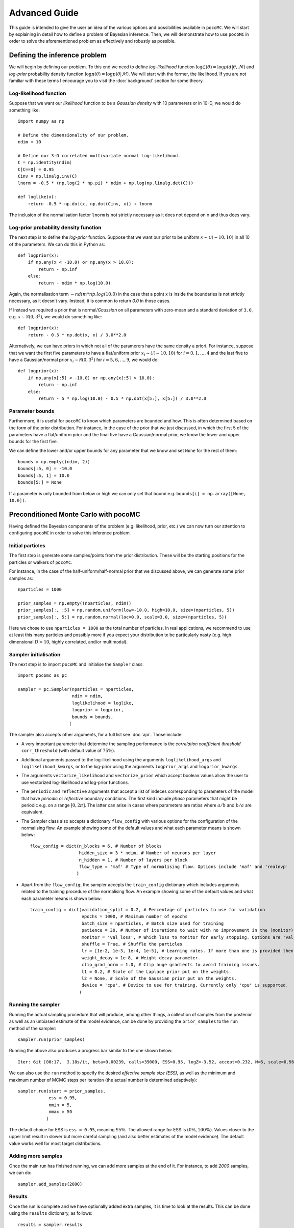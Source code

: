 .. _advanced:

==============
Advanced Guide
==============

This guide is intended to give the user an idea of the various options and possibilities available in ``pocoMC``. 
We will start by explaining in detail how to define a problem of Bayesian inference. Then, we will demonstrate 
how to use ``pocoMC`` in order to solve the aforementioned problem as effectively and robustly as possible.

Defining the inference problem
==============================

We will begin by defining our problem. To this end we need to define *log-likelihood* function :math:`\log\mathcal{L}(\theta)=\log p(d\vert\theta,\mathcal{M})` and 
*log-prior* probability density function :math:`\log \pi(\theta) = \log p(\theta\vert \mathcal{M})`. We will start with the former, the likelihood.
If you are not familiar with these terms I encourage you to visit the :doc:`background` section for some theory. 

Log-likelihood function
-----------------------
Suppose that we want our *likelihood* function to be a *Gaussian density* with 10 paramerers or in 10-D, we would do 
something like::

    import numpy as np

    # Define the dimensionality of our problem.
    ndim = 10

    # Define our 3-D correlated multivariate normal log-likelihood.
    C = np.identity(ndim)
    C[C==0] = 0.95
    Cinv = np.linalg.inv(C)
    lnorm = -0.5 * (np.log(2 * np.pi) * ndim + np.log(np.linalg.det(C)))

    def loglike(x):
        return -0.5 * np.dot(x, np.dot(Cinv, x)) + lnorm

The inclusion of the normalisation factor ``lnorm`` is not strictly necessary as it does not depend on ``x`` and thus does 
vary. 


Log-prior probability density function
--------------------------------------

The next step is to define the *log-prior* function. Suppose that we want our prior to be uniform :math:`x\sim\mathcal{U}(-10,10)`
in all 10 of the parameters. We can do this in Python as::

    def logprior(x):
        if np.any(x < -10.0) or np.any(x > 10.0):
            return - np.inf
        else:
            return - ndim * np.log(10.0)

Again, the normalisation term :math:`- ndim * np.log(10.0)` in the case that a point :math:`x` is inside the boundaries is not strictly
necessary, as it doesn't vary. Instead, it is common to return `0.0` in those cases.

If Instead we required a prior that is normal/*Gaussian* on all parameters with zero-mean and a standard deviation of ``3.0``,
e.g. :math:`x\sim\mathcal{N}(0,3^{2})`, we would do something like::

    def logprior(x):
        return - 0.5 * np.dot(x, x) / 3.0**2.0

Alternatively, we can have priors in which not all of the paramerers have the same density a priori. For instance, suppose that 
we want the first five parameters to have a flat/uniform prior :math:`x_{i}\sim\mathcal{U}(-10,10)` for :math:`i=0,1,\dots,4` and
the last five to have a Gaussian/normal prior  :math:`x_{i}\sim\mathcal{N}(0,3^{2})` for :math:`i=5,6,\dots,9`, we would do::

    def logprior(x):
        if np.any(x[:5] < -10.0) or np.any(x[:5] > 10.0):
            return - np.inf
        else:
            return - 5 * np.log(10.0) - 0.5 * np.dot(x[5:], x[5:]) / 3.0**2.0


Parameter bounds
----------------

Furthermore, it is useful for ``pocoMC`` to know which parameters are bounded and how. This is often determined based on 
the form of the prior distribution. For instance, in the case of the prior that we just discussed, in which the first 5
of the parameters have a flat/uniform prior and the final five have a Gaussian/normal prior, we know the lower and upper 
bounds for the first five. 

We can define the lower and/or upper bounds for any parameter that we know and set ``None`` for the rest of them::

    bounds = np.empty((ndim, 2))
    bounds[:5, 0] = -10.0
    bounds[:5, 1] = 10.0
    bounds[5:] = None

If a parameter is only bounded from below or high we can only set that bound e.g. ``bounds[i] = np.array([None, 10.0])``.

Preconditioned Monte Carlo with pocoMC
======================================

Having defined the Bayesian components of the problem (e.g. likelihood, prior, etc.) we can now turn our attention to
configuring ``pocoMC`` in order to solve this inference problem.

Initial particles
-----------------

The first step is generate some samples/points from the prior distribution. These will be the starting positions for the 
particles or walkers of ``pocoMC``.

For instance, in the case of the half-uniform/half-normal prior that we discussed above, we can generate some prior samples as::

    nparticles = 1000

    prior_samples = np.empty((nparticles, ndim))
    prior_samples[:, :5] = np.random.uniform(low=-10.0, high=10.0, size=(nparticles, 5))
    prior_samples[:, 5:] = np.random.normal(loc=0.0, scale=3.0, size=(nparticles, 5))

Here we chose to use ``nparticles = 1000`` as the total number of particles. In real applications, we recommend to use at least this
many particles and possibly more if you expect your distribution to be particularly nasty (e.g. high dimensional :math:`D>10`, 
highly correlated, and/or multimodal).


Sampler initialisation
----------------------

The next step is to import ``pocoMC`` and initialise the ``Sampler`` class::

    import pocomc as pc

    sampler = pc.Sampler(nparticles = nparticles,
                         ndim = ndim,
                         loglikelihood = loglike,
                         logprior = logprior,
                         bounds = bounds,
                        )

The sampler also accepts other arguments, for a full list see :doc:`api`. Those include:

- A very important parameter that determine the sampling performance is the *correlation coefficient threshold*
  ``corr_threshold`` (with default value of :math:`75\%`). 
- Additional arguments passed to the log-likelihood using the arguments ``loglikelihood_args`` and ``loglikelihood_kwargs``,
  or to the log-prior using the arguments ``logprior_args`` and ``logprior_kwargs``.
- The arguments ``vectorize_likelihood`` and ``vectorize_prior`` which accept boolean values allow the user to use vectorized
  log-likelihood and log-prior functions.
- The ``periodic`` and  ``reflective`` arguments that accept a list of indeces corresponding to parameters of the model that
  have *periodic* or *reflective* boundary conditions. The first kind include *phase* parameters that might be periodic e.g. 
  on a range :math:`[0,2\pi]`. The latter can arise in cases where parameters are ratios where :math:`a/b` and :math:`b/a`
  are equivalent.
- The Sampler class also accepts a dictionary ``flow_config`` with various options for the configuration of the normalising
  flow. An example showing some of the default values and what each parameter means is shown below::

    flow_config = dict(n_blocks = 6, # Number of blocks
                       hidden_size = 3 * ndim, # Number of neurons per layer
                       n_hidden = 1, # Number of layers per block
                       flow_type = 'maf' # Type of normalising flow. Options include 'maf' and 'realnvp'
                      )

- Apart from the ``flow_config``, the sampler accepts the ``train_config`` dictionary which includes arguments related to
  the training procedure of the normalising flow. An example showing some of the default values and what each parameter
  means is shown below::

    train_config = dict(validation_split = 0.2, # Percentage of particles to use for validation
                        epochs = 1000, # Maximum number of epochs
                        batch_size = nparticles, # Batch size used for training
                        patience = 30, # Number of iterations to wait with no improvement in the (monitor) loss until stopping.
                        monitor = 'val_loss', # Which loss to monitor for early stopping. Options are 'val_loss' and 'loss'.
                        shuffle = True, # Shuffle the particles
                        lr = [1e-2, 1e-3, 1e-4, 1e-5], # Learning rates. If more than one is provided then they are used as an annealing schedule.
                        weight_decay = 1e-8, # Weight decay parameter.
                        clip_grad_norm = 1.0, # Clip huge gradients to avoid training issues.
                        l1 = 0.2, # Scale of the Laplace prior put on the weights.
                        l2 = None, # Scale of the Gaussian prior put on the weights.
                        device = 'cpu', # Device to use for training. Currently only 'cpu' is supported.
                       )
  

Running the sampler
-------------------

Running the actual sampling procedure that will produce, among other things, a collection of samples from the posterior as well as 
an unbiased estimate of the model evidence, can be done by providing the ``prior_samples`` to the ``run`` method of the sampler::

    sampler.run(prior_samples)

Running the above also produces a progress bar similar to the one shown below::

    Iter: 6it [00:17,  3.18s/it, beta=0.00239, calls=35000, ESS=0.95, logZ=-3.52, accept=0.232, N=6, scale=0.964, corr=0.728] 

We can also use the ``run`` method to specify the desired *effective sample size (ESS)*, as well as the minimum and maximum number
of MCMC steps per iteration (the actual number is determined adaptively)::

    sampler.run(start = prior_samples,
                ess = 0.95,
                nmin = 5,
                nmax = 50
               )

The default choice for ESS is ``ess = 0.95``, meaning :math:`95\%`. The allowed range for ESS is :math:`(0\%, 100\%)`. Values closer
to the upper limit result in slower but more careful sampling (and also better estimates of the model evidence). The default value
works well for most target distributions.

Adding more samples
-------------------

Once the main run has finished running, we can add more samples at the end of it. For instance, to add `2000` samples, we can do::

    sampler.add_samples(2000)

Results
-------

Once the run is complete and we have optionally added extra samples, it is time to look at the results. This can be done using the 
``results`` dictionary, as follows::

    results = sampler.results

This is a dictionary which includes the following arrays:

1. ``results['iter']`` - Array with number iteration indeces (e.g. ``np.array([0, 1, 2, ...])``)
2. ``results['posterior_samples']`` - Array with the **samples drawn from posterior**. This is usually what you need for parameter inference.
3. ``results['posterior_logl']`` - Array with the **values of the log-likelihood** for the posterior samples given by ``results['posterior_samples']``.
4. ``results['posterior_logp']`` - Array with the **values of the log-prior** for the posterior samples given by ``results['posterior_samples']``.
5. ``results['samples']`` - Array with the final samples from all the intermediate distributions.
6. ``results['logl']`` - Array with the values of the log-likelihood for the samples from all the intermediate distributions.
7. ``results['logw']`` - Array with the values of the log-weights for the samples from all the intermediate distributions.
8. ``results['logz']`` - Array with the evolution of the estimate of the **logarithm of the model evidence** :math:`\log\mathcal{Z}`. This is usually what you need for model comparison.
9. ``results['ess']`` - Array with the evolution of the ESS during the run.
10. ``results['ncall']`` - Array with the evolution of the number of log-likelihood calls during the run.
11. ``results['beta']`` - Array with the values of beta.
12. ``results['accept']`` - Array with the Metropolis-Hastings acceptance rates during the run.
13. ``results['scale']`` - Array with the evolution of the scale factor during the run.
14. ``results['steps']`` - Array with the number of MCMC steps per iteration during the run.


Visualising the results
-----------------------

First of all, we can plot the *run-plot* that shows us various metrics calculated during the run using the command::

    import matplotliib.pyplot as plt

    pc.plotting.run(results)
    plt.show()

.. image:: ./images/advanced_run.png
    :align: center

We can also plot a *trace-plot* of the parameters, showing the marginal distribution for each parameter, as well as
its evolution during the run, by running::

    pc.plotting.trace(results, dims = [0, 5])
    plt.show()

where `dims = [0, 5]` selects only the 0th and 5th parameter to plot.

.. image:: ./images/advanced_trace.png
    :align: center

Finally, we can also produce a corner plot e.g. for parameters `dims = [0, 3, 5, 8]`, by running::

    pc.plotting.corner(results, dims = [0, 3, 5, 8])
    plt.show()

.. image:: ./images/advanced_corner.png
    :align: center

All of the plotting methods presented above accept additional arguments that allow the user to customise them. You 
can find more about these in the :doc:`api`.


Parallelisation
---------------

If you want to run computations in parallel, ``pocoMC`` can use a user-defined ``pool`` to execute a variety of expensive operations 
in parallel rather than in serial. This can be done by passing the ``pool`` object to the sampler upon initialization::

    sampler = pc.Sampler(nparticles = nparticles,
                         ndim = ndim,
                         loglikelihood = loglike,
                         logprior = logprior,
                         bounds = bounds,
                         pool = pool,
                        )

By default ``pocoMC`` will use the ``pool`` to execute the calculation of the ``loglikelihood`` in parallel for the ``nparticles`` particles.
If you also want the ``pool`` to be used for the calculation of the ``logprior`` (default is False), you can do::

    sampler = pc.Sampler(nparticles = nparticles,
                         ndim = ndim,
                         loglikelihood = loglike,
                         logprior = logprior,
                         bounds = bounds,
                         pool = pool,
                         parallelize_prior = True,
                        )

Commonly used pools are offered by standard Python in the ``multiprocessing`` package and the ``multiprocess`` package. The benefit of
the latter is that it uses ``dill`` to perform the serialization so it can actually work with a greater variety of log-likelihood
functions. The disadvantage is that it needs to be installed manually. An example of how to use such a pool is the following::

    from multiprocessing import Pool 

    ncpus = 4

    with Pool(ncpus) as pool:

        sampler = pc.Sampler(nparticles = nparticles,
                         ndim = ndim,
                         loglikelihood = loglike,
                         logprior = logprior,
                         bounds = bounds,
                         pool = pool,
                        )
        
        sampler.run(start = prior_samples)

        sampler.add_samples(2000)

where ``ncpus`` is the number of available CPUs in our machine. Since ``numpy`` and ``torch`` are doing some internal parallelisation
it is a good idea to specify how many CPUs should be used for that using::

    import os

    os.environ["OMP_NUM_THREADS"] = "1"

at the beggining of the code. This can affect the speed of the normalising flow training.

Finally, other pools can also be used, particularly if you plan to use ``pocoMC`` is a supercomputing cluster you may want to use
an ``mpi4py`` pool so that you can utilise multiple nodes.

The speed-up offered by parallisation in ``pocoMC`` is expected to be linear in the number of particles ``nparticles``.



